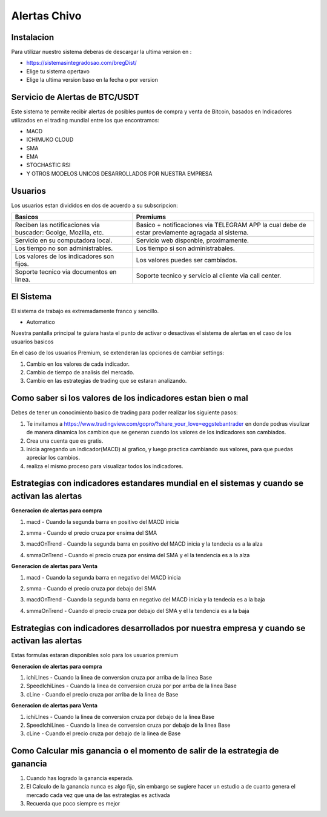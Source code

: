 Alertas Chivo
=====

.. _instalacion:

Instalacion
------------

Para utilizar nuestro sistema deberas de descargar la ultima version en :

* `<https://sistemasintegradosao.com/bregDist/>`_
* Elige tu sistema opertavo
* Elige la ultima version baso en la fecha o por version


Servicio de Alertas de BTC/USDT
----------------

Este sistema te permite recibir alertas de posibles puntos de compra y venta de Bitcoin,
basados en Indicadores utilizados en el trading mundial entre los que encontramos:

* MACD
* ICHIMUKO CLOUD
* SMA
* EMA
* STOCHASTIC RSI
* Y OTROS MODELOS UNICOS DESARROLLADOS POR NUESTRA EMPRESA

Usuarios 
----------------

Los usuarios estan divididos en dos de acuerdo a su subscripcion:

+----------------------------------------------+---------------------------------------------+
| Basicos                                      |   Premiums                                  |
+==============================================+=============================================+
| Reciben las notificaciones via buscador:     | Basico + notificaciones via TELEGRAM APP    |
| Goolge, Mozilla, etc.                        | la cual debe de estar previamente agragada  |
|                                              | al sistema.                                 |
+----------------------------------------------+---------------------------------------------+
| Servicio en su computadora local.            | Servicio web disponble, proximamente.       |
+----------------------------------------------+---------------------------------------------+
| Los tiempo  no son administrables.           | Los tiempo si son administrabales.          |
+----------------------------------------------+---------------------------------------------+
| Los valores de los indicadores son fijos.    | Los valores puedes ser cambiados.           |
+----------------------------------------------+---------------------------------------------+
| Soporte tecnico via documentos en linea.     | Soporte tecnico y servicio al cliente via   |
|                                              | call center.                                |
+----------------------------------------------+---------------------------------------------+                                                 
                                                 

El Sistema
----------------

El sistema de trabajo es extremadamente franco y sencillo.

* Automatico

Nuestra pantalla principal te guiara hasta el punto de activar o desactivas el sistema de alertas en el caso de los usuarios basicos 


En el caso de los usuarios Premium, se extenderan las opciones de cambiar settings:

1. Cambio en los valores de cada indicador.
2. Cambio de tiempo de analisis del mercado.
3. Cambio en las estrategias de trading que se estaran analizando.


Como saber si los valores de los indicadores estan bien o mal
----------------

Debes de tener un conocimiento basico de trading para poder realizar los siguiente pasos:

1. Te invitamos a  `<https://www.tradingview.com/gopro/?share_your_love=eggstebantrader>`_  en donde podras visulizar de manera dinamica los cambios que se generan cuando los valores de los indicadores son cambiados.
2. Crea una cuenta que es gratis.
3. inicia agregando un indicador(MACD) al grafico, y luego practica cambiando sus valores, para que puedas apreciar los cambios.
4. realiza el mismo proceso para visualizar todos los indicadores.


Estrategias con indicadores estandares mundial en el sistemas y cuando se activan las alertas
----------------

**Generacion de alertas para compra**

1. macd - Cuando la segunda barra en positivo del MACD inicia

.. image:: img/macd.png
    :width: 600px
    :align: center
    :height: 300px
    :alt: macd

2. smma - Cuando el precio cruza por ensima del SMA 

.. image:: img/smma.png
    :width: 600px
    :align: center
    :height: 300px
    :alt: smma
    
3. macdOnTrend - Cuando la segunda barra en positivo del MACD inicia y la tendecia es a la alza

.. image:: img/macdOnTrendBuy.png
    :width: 600px
    :align: center
    :height: 300px
    :alt: macdOnTrendBuy
    
4. smmaOnTrend - Cuando el precio cruza por ensima del SMA y el la tendencia es  a la alza

.. image:: img/smmaOnTrendBuy.png
    :width: 600px
    :align: center
    :height: 300px
    :alt: macd


**Generacion de alertas para Venta**

1. macd - Cuando la segunda barra en negativo del MACD inicia   

.. image:: img/macdSell.png
    :width: 600px
    :align: center
    :height: 300px
    :alt: macd

2. smma - Cuando el precio cruza por debajo del SMA 

.. image:: img/smmaSell.png
    :width: 600px
    :align: center
    :height: 300px
    :alt: smmaSell

3. macdOnTrend - Cuando la segunda barra en negativo del MACD inicia y la tendecia es a la baja

.. image:: img/macdOnTrendSell.png
    :width: 600px
    :align: center
    :height: 300px
    :alt: macd
    
4. smmaOnTrend - Cuando el precio cruza por debajo del SMA y el la tendencia es  a la baja

.. image:: img/smmaOnTrendSell.png
    :width: 600px
    :align: center
    :height: 300px
    :alt: smmaOnTrendSell


Estrategias con indicadores desarrollados por nuestra empresa y cuando se activan las alertas
----------------

Estas formulas estaran disponibles solo para los usuarios premium

**Generacion de alertas para compra**

1. ichiLInes - Cuando la linea de conversion cruza por arriba de la linea Base
2. SpeedIchiLines - Cuando la linea de conversion cruza por por arrba de la linea Base
3. cLine - Cuando el precio cruza por arriba de la linea de Base

**Generacion de alertas para Venta**

1. ichiLInes - Cuando la linea de conversion cruza por debajo de la linea Base
2. SpeedIchiLines - Cuando la linea de conversion cruza por debajo de la linea Base
3. cLine - Cuando el precio cruza por debajo de la linea de Base


Como Calcular mis ganancia o el momento de salir de la estrategia de ganancia
----------------


1. Cuando has logrado la ganancia esperada.
2. El Calculo de la ganancia nunca es algo fijo, sin embargo se sugiere hacer un estudio a de cuanto genera el mercado cada vez que una de las estrategias es activada
3. Recuerda que poco siempre es mejor









